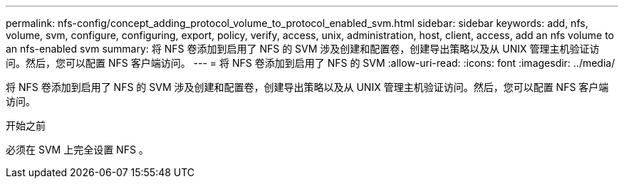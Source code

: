 ---
permalink: nfs-config/concept_adding_protocol_volume_to_protocol_enabled_svm.html 
sidebar: sidebar 
keywords: add, nfs, volume, svm, configure, configuring, export, policy, verify, access, unix, administration, host, client, access, add an nfs volume to an nfs-enabled svm 
summary: 将 NFS 卷添加到启用了 NFS 的 SVM 涉及创建和配置卷，创建导出策略以及从 UNIX 管理主机验证访问。然后，您可以配置 NFS 客户端访问。 
---
= 将 NFS 卷添加到启用了 NFS 的 SVM
:allow-uri-read: 
:icons: font
:imagesdir: ../media/


[role="lead"]
将 NFS 卷添加到启用了 NFS 的 SVM 涉及创建和配置卷，创建导出策略以及从 UNIX 管理主机验证访问。然后，您可以配置 NFS 客户端访问。

.开始之前
必须在 SVM 上完全设置 NFS 。
